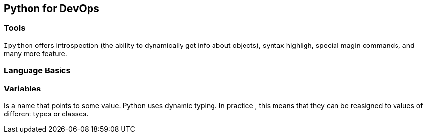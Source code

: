ifdef::env-github[]
:tip-caption: :bulb:
:note-caption: :information_source:
:important-caption: :heavy_exclamation_mark:
:caution-caption: :fire:
:warning-caption: :warning:
endif::[]

== Python for DevOps


=== Tools

`Ipython` offers introspection (the ability to dynamically get info about objects), syntax highligh, special magin commands, and many more feature.

=== Language Basics

### Variables 
Is a name that points to some value. Python uses dynamic typing. In practice , this means that they can be reasigned to values of different types or classes.


